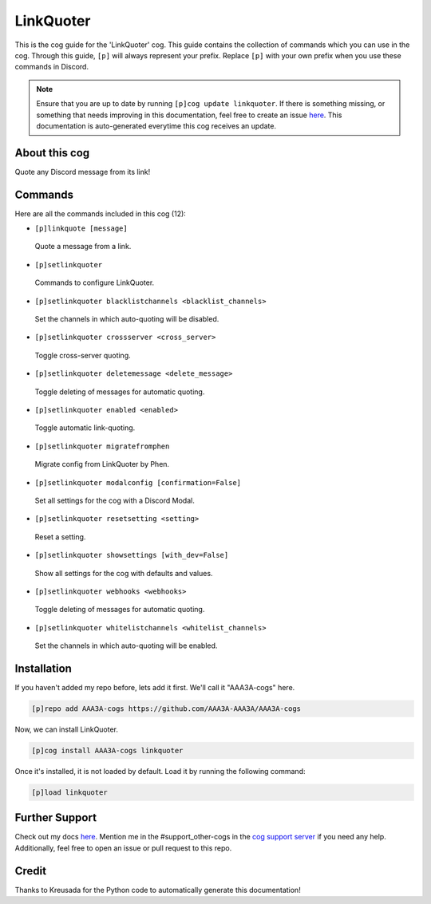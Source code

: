 .. _linkquoter:
==========
LinkQuoter
==========

This is the cog guide for the 'LinkQuoter' cog. This guide contains the collection of commands which you can use in the cog.
Through this guide, ``[p]`` will always represent your prefix. Replace ``[p]`` with your own prefix when you use these commands in Discord.

.. note::

    Ensure that you are up to date by running ``[p]cog update linkquoter``.
    If there is something missing, or something that needs improving in this documentation, feel free to create an issue `here <https://github.com/AAA3A-AAA3A/AAA3A-cogs/issues>`_.
    This documentation is auto-generated everytime this cog receives an update.

--------------
About this cog
--------------

Quote any Discord message from its link!

--------
Commands
--------

Here are all the commands included in this cog (12):

* ``[p]linkquote [message]``
 Quote a message from a link.

* ``[p]setlinkquoter``
 Commands to configure LinkQuoter.

* ``[p]setlinkquoter blacklistchannels <blacklist_channels>``
 Set the channels in which auto-quoting will be disabled.

* ``[p]setlinkquoter crossserver <cross_server>``
 Toggle cross-server quoting.

* ``[p]setlinkquoter deletemessage <delete_message>``
 Toggle deleting of messages for automatic quoting.

* ``[p]setlinkquoter enabled <enabled>``
 Toggle automatic link-quoting.

* ``[p]setlinkquoter migratefromphen``
 Migrate config from LinkQuoter by Phen.

* ``[p]setlinkquoter modalconfig [confirmation=False]``
 Set all settings for the cog with a Discord Modal.

* ``[p]setlinkquoter resetsetting <setting>``
 Reset a setting.

* ``[p]setlinkquoter showsettings [with_dev=False]``
 Show all settings for the cog with defaults and values.

* ``[p]setlinkquoter webhooks <webhooks>``
 Toggle deleting of messages for automatic quoting.

* ``[p]setlinkquoter whitelistchannels <whitelist_channels>``
 Set the channels in which auto-quoting will be enabled.

------------
Installation
------------

If you haven't added my repo before, lets add it first. We'll call it
"AAA3A-cogs" here.

.. code-block:: ini

    [p]repo add AAA3A-cogs https://github.com/AAA3A-AAA3A/AAA3A-cogs

Now, we can install LinkQuoter.

.. code-block:: ini

    [p]cog install AAA3A-cogs linkquoter

Once it's installed, it is not loaded by default. Load it by running the following command:

.. code-block:: ini

    [p]load linkquoter

---------------
Further Support
---------------

Check out my docs `here <https://aaa3a-cogs.readthedocs.io/en/latest/>`_.
Mention me in the #support_other-cogs in the `cog support server <https://discord.gg/GET4DVk>`_ if you need any help.
Additionally, feel free to open an issue or pull request to this repo.

------
Credit
------

Thanks to Kreusada for the Python code to automatically generate this documentation!
